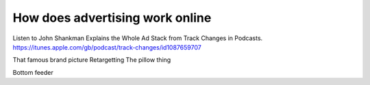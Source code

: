 How does advertising work online
================================

Listen to John Shankman Explains the Whole Ad Stack from Track Changes in Podcasts. https://itunes.apple.com/gb/podcast/track-changes/id1087659707

That famous brand picture
Retargetting 
The pillow thing

Bottom feeder 


